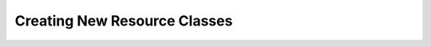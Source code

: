.. index::
   single: Creating New Resource Classes

.. _narr_extending_resources:

Creating New Resource Classes
=============================
